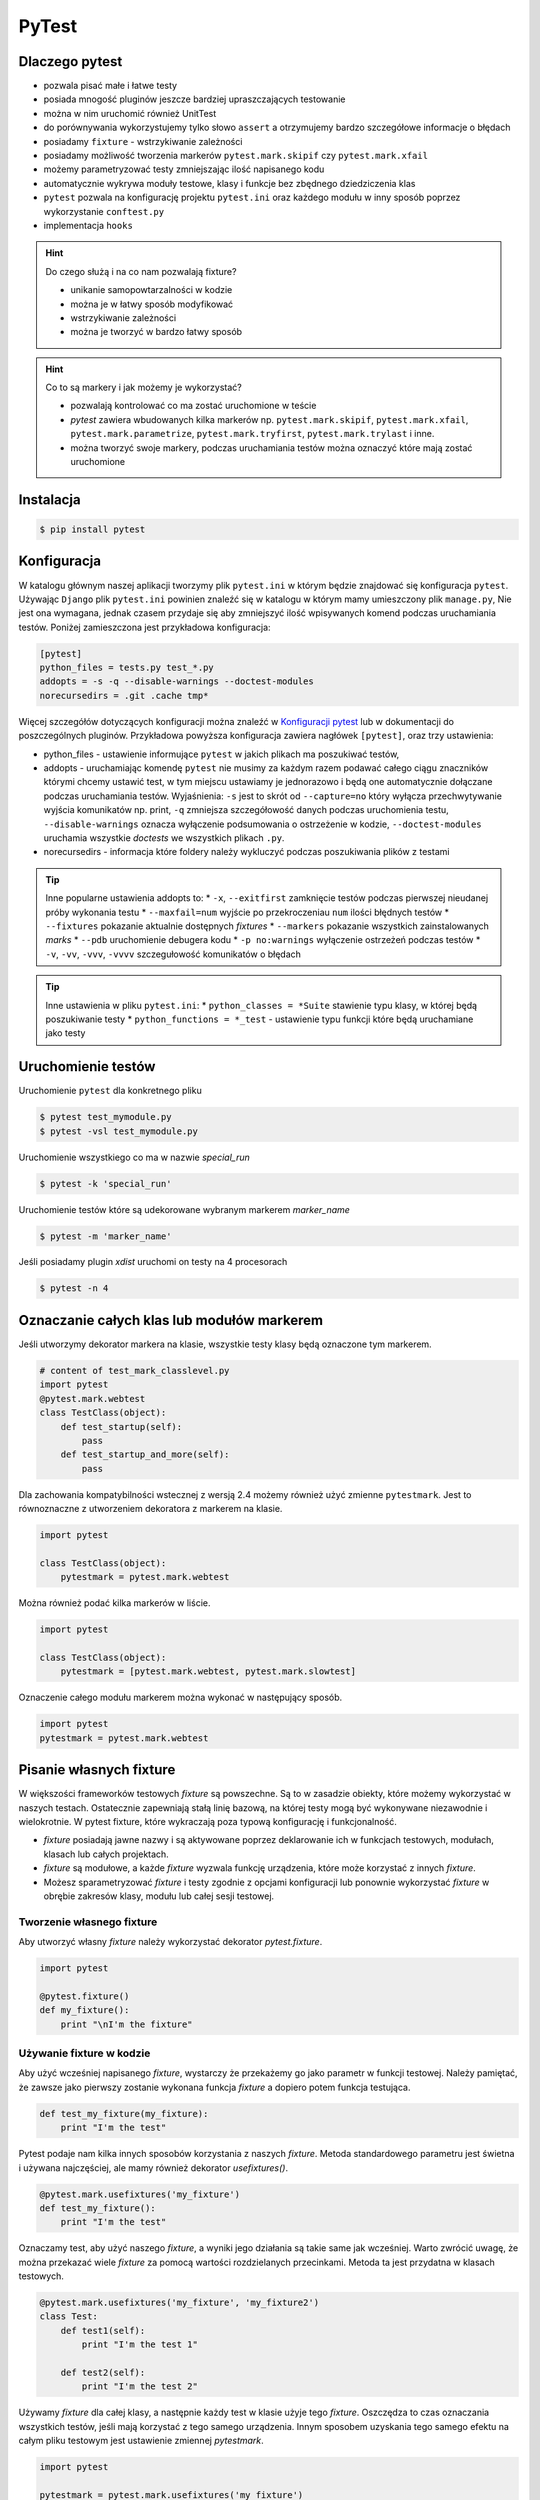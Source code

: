 ======
PyTest
======


Dlaczego pytest
---------------

* pozwala pisać małe i łatwe testy
* posiada mnogość pluginów jeszcze bardziej upraszczających testowanie
* można w nim uruchomić również UnitTest
* do porównywania wykorzystujemy tylko słowo ``assert`` a otrzymujemy bardzo szczegółowe informacje o błędach
* posiadamy ``fixture`` - wstrzykiwanie zależności
* posiadamy możliwość tworzenia markerów ``pytest.mark.skipif`` czy ``pytest.mark.xfail``
* możemy parametryzować testy zmniejszając ilość napisanego kodu
* automatycznie wykrywa moduły testowe, klasy i funkcje bez zbędnego dziedziczenia klas
* ``pytest`` pozwala na konfigurację projektu ``pytest.ini`` oraz każdego modułu w inny sposób poprzez wykorzystanie ``conftest.py``
* implementacja ``hooks``


.. hint::
    Do czego służą i na co nam pozwalają fixture?

    * unikanie samopowtarzalności w kodzie
    * można je w łatwy sposób modyfikować
    * wstrzykiwanie zależności
    * można je tworzyć w bardzo łatwy sposób


.. hint::

    Co to są markery i jak możemy je wykorzystać?

    * pozwalają kontrolować co ma zostać uruchomione w teście
    * `pytest` zawiera wbudowanych kilka markerów np. ``pytest.mark.skipif``, ``pytest.mark.xfail``, ``pytest.mark.parametrize``, ``pytest.mark.tryfirst``, ``pytest.mark.trylast`` i inne.
    * można tworzyć swoje markery, podczas uruchamiania testów można oznaczyć które mają zostać uruchomione


Instalacja
----------

.. code-block:: bash

    $ pip install pytest


Konfiguracja
------------

W katalogu głównym naszej aplikacji tworzymy plik ``pytest.ini`` w którym będzie znajdować
się konfiguracja ``pytest``. Używając ``Django`` plik ``pytest.ini`` powinien znaleźć się
w katalogu w którym mamy umieszczony plik ``manage.py``, Nie jest ona wymagana,
jednak czasem przydaje się aby zmniejszyć ilość wpisywanych komend podczas uruchamiania testów.
Poniżej zamieszczona jest przykładowa konfiguracja:

.. code-block:: bash

    [pytest]
    python_files = tests.py test_*.py
    addopts = -s -q --disable-warnings --doctest-modules
    norecursedirs = .git .cache tmp*


Więcej szczegółów dotyczących konfiguracji można znaleźć w `Konfiguracji pytest`_ lub w dokumentacji
do poszczególnych pluginów. Przykładowa powyższa konfiguracja zawiera nagłówek ``[pytest]``,
oraz trzy ustawienia:

* python_files - ustawienie informujące ``pytest`` w jakich plikach ma poszukiwać testów,
* addopts - uruchamiając komendę ``pytest`` nie musimy za każdym razem podawać całego ciągu znaczników którymi chcemy ustawić test, w tym miejscu ustawiamy je jednorazowo i będą one automatycznie dołączane podczas uruchamiania testów. Wyjaśnienia: ``-s`` jest to skrót od ``--capture=no`` który wyłącza przechwytywanie wyjścia komunikatów np. print, ``-q`` zmniejsza szczegółowość danych podczas uruchomienia testu, ``--disable-warnings`` oznacza wyłączenie podsumowania o ostrzeżenie w kodzie, ``--doctest-modules`` uruchamia wszystkie `doctests` we wszystkich plikach ``.py``.
* norecursedirs - informacja które foldery należy wykluczyć podczas poszukiwania plików z testami

.. tip::

    Inne popularne ustawienia addopts to:
    * ``-x``, ``--exitfirst`` zamknięcie testów podczas pierwszej nieudanej próby wykonania testu
    * ``--maxfail=num`` wyjście po przekroczeniau ``num`` ilości błędnych testów
    * ``--fixtures`` pokazanie aktualnie dostępnych `fixtures`
    * ``--markers`` pokazanie wszystkich zainstalowanych `marks`
    * ``--pdb`` uruchomienie debugera kodu
    * ``-p no:warnings`` wyłączenie ostrzeżeń podczas testów
    * ``-v``, ``-vv``, ``-vvv``, ``-vvvv`` szczegułowość komunikatów o błędach


.. tip::

    Inne ustawienia w pliku ``pytest.ini``:
    * ``python_classes = *Suite`` stawienie typu klasy, w której będą poszukiwanie testy
    * ``python_functions = *_test`` - ustawienie typu funkcji które będą uruchamiane jako testy


.. _`Konfiguracji pytest` : https://docs.pytest.org/en/latest/customize.html


Uruchomienie testów
-------------------

Uruchomienie ``pytest`` dla konkretnego pliku

.. code-block:: bash

    $ pytest test_mymodule.py
    $ pytest -vsl test_mymodule.py


Uruchomienie wszystkiego co ma w nazwie `special_run`

.. code-block:: bash

    $ pytest -k 'special_run'


Uruchomienie testów które są udekorowane wybranym markerem `marker_name`

.. code-block:: bash

    $ pytest -m 'marker_name'


Jeśli posiadamy plugin `xdist` uruchomi on testy na 4 procesorach

.. code-block:: bash

    $ pytest -n 4


Oznaczanie całych klas lub modułów markerem
-------------------------------------------

Jeśli utworzymy dekorator markera na klasie, wszystkie testy klasy będą oznaczone tym markerem.

.. code-block:: python

    # content of test_mark_classlevel.py
    import pytest
    @pytest.mark.webtest
    class TestClass(object):
        def test_startup(self):
            pass
        def test_startup_and_more(self):
            pass

Dla zachowania kompatybilności wstecznej z wersją 2.4 możemy również użyć zmienne
``pytestmark``. Jest to równoznaczne z utworzeniem dekoratora z markerem na klasie.

.. code-block:: python

    import pytest

    class TestClass(object):
        pytestmark = pytest.mark.webtest


Można również podać kilka markerów w liście.

.. code-block:: python

    import pytest

    class TestClass(object):
        pytestmark = [pytest.mark.webtest, pytest.mark.slowtest]


Oznaczenie całego modułu markerem można wykonać w następujący sposób.

.. code-block:: python

    import pytest
    pytestmark = pytest.mark.webtest


Pisanie własnych fixture
------------------------

W większości frameworków testowych `fixture` są powszechne. Są to w zasadzie
obiekty, które możemy wykorzystać w naszych testach. Ostatecznie zapewniają
stałą linię bazową, na której testy mogą być wykonywane niezawodnie i wielokrotnie.
W pytest fixture, które wykraczają poza typową konfigurację i funkcjonalność.

- `fixture` posiadają jawne nazwy i są aktywowane poprzez deklarowanie ich
  w funkcjach testowych, modułach, klasach lub całych projektach.
- `fixture` są modułowe, a każde `fixture` wyzwala funkcję urządzenia,
  które może korzystać z innych `fixture`.
- Możesz sparametryzować `fixture` i testy zgodnie z opcjami konfiguracji
  lub ponownie wykorzystać `fixture` w obrębie zakresów klasy, modułu lub
  całej sesji testowej.


Tworzenie własnego fixture
^^^^^^^^^^^^^^^^^^^^^^^^^^

Aby utworzyć własny `fixture` należy wykorzystać dekorator `pytest.fixture`.

.. code-block:: python

    import pytest

    @pytest.fixture()
    def my_fixture():
        print "\nI'm the fixture"


Używanie fixture w kodzie
^^^^^^^^^^^^^^^^^^^^^^^^^

Aby użyć wcześniej napisanego `fixture`, wystarczy że przekażemy go jako
parametr w funkcji testowej. Należy pamiętać, że zawsze jako pierwszy zostanie
wykonana funkcja `fixture` a dopiero potem funkcja testująca.

.. code-block:: python

    def test_my_fixture(my_fixture):
        print "I'm the test"


Pytest podaje nam kilka innych sposobów korzystania z naszych `fixture`.
Metoda standardowego parametru jest świetna i używana najczęściej, ale mamy
również dekorator `usefixtures()`.

.. code-block:: python

    @pytest.mark.usefixtures('my_fixture')
    def test_my_fixture():
        print "I'm the test"

Oznaczamy test, aby użyć naszego `fixture`, a wyniki jego działania są takie
same jak wcześniej. Warto zwrócić uwagę, że można przekazać wiele `fixture`
za pomocą wartości rozdzielanych przecinkami. Metoda ta jest przydatna w
klasach testowych.

.. code-block:: python

    @pytest.mark.usefixtures('my_fixture', 'my_fixture2')
    class Test:
        def test1(self):
            print "I'm the test 1"

        def test2(self):
            print "I'm the test 2"


Używamy `fixture` dla całej klasy, a następnie każdy test w klasie użyje tego `fixture`.
Oszczędza to czas oznaczania wszystkich testów, jeśli mają korzystać z tego
samego urządzenia. Innym sposobem uzyskania tego samego efektu na całym pliku
testowym jest ustawienie zmiennej `pytestmark`.

.. code-block:: python

    import pytest

    pytestmark = pytest.mark.usefixtures('my_fixture')

    def test_my_fixture():
        print "I'm the test"

    class Test:
        def test1(self):
            print "I'm the test 1"

        def test2(self):
            print "I'm the test 2"

W ten sposób ustawiamy `fixture` globalnie dla tego pliku, a wszystkie
funkcje testowe znajdujące się w nim, będą go używać.

Należy pamiętać, że wszystkie funkcje testowe mogą nie wymagać tego `fixture`.
Jeśli tak jest, lepiej jest bezpośrednio określić każdy `fixture` osobno dla
funkcji testującej, zamiast wybierać leniwe drogi i oznaczać je z góry na
wszystkich funkcjach. W przypadku większych `fixture` może to spowodować,
że testy będą ładować się wolniej.


Ostatnim sposobem użycia `fixture`, jest ustawienie parametru `autouse` w deklaracji `fixture`.
`Fixture` będzie automatycznie wywoływany bez jawnego deklarowania argumentów
funkcji lub dekoratora usefixtures.

`Fixture` - `transact` na poziomie klasy jest oznaczone jako `autouse=True`, co
oznacza, że ​​wszystkie metody testowe w klasie będą używać tego `fixture` bez
potrzeby podawania go w sygnaturze funkcji testowej lub przy użyciu dekoratora
klasy używanej na poziomie klasy.

.. code-block:: python

    import pytest

    class DB(object):
        def __init__(self):
            self.intransaction = []
        def begin(self, name):
            self.intransaction.append(name)
        def rollback(self):
            self.intransaction.pop()

    @pytest.fixture(scope="module")
    def db():
        return DB()

    class TestClass(object):

        @pytest.fixture(autouse=True)
        def transact(self, request, db):
            db.begin(request.function.__name__)
            yield
            db.rollback()

        def test_method1(self, db):
            assert db.intransaction == ["test_method1"]

        def test_method2(self, db):
            assert db.intransaction == ["test_method2"]


Używanie `autouse` może być wspaniałe, ale może być również niebezpieczne,
jak pokazano w ostatnim przykładzie. `Autouse`, o ile nie jest ograniczone do zakresu,
będzie działać na wszystkich testach w bieżącej sesji.

Praca i zakres `autofocus`:

- ustawienia `autouse=True` jest zgodne z `scope=`argument: jeśli `fixture`
  ma `scope='session'`, to zostanie ono uruchomione tylko raz, bez względu na to,
  gdzie zostało ono zdefiniowane.
  scope = 'class' oznacza, że ​​będzie uruchamiany raz na klasę, itd.
- jeśli zdefiniowano `fixture` z parametrem `autouse=True` w module testowym,
  wszystkie jego funkcje testowe automatycznie będą go używać.
- jeśli zdefiniowano `fixture` z parametrem `autouse=True` w pliku conftest.py,
  wówczas wszystkie testy we wszystkich modułach testowych poniżej jego katalogu wywołają tego `fixture`.


Warto zauważyć, że powyższy `fixture` z argumentem `autouse` również może zostać zwykłym `fixture`,
którego można użyć w projekcie bez automatycznej aktywacji. Kanonicznym sposobem
na to, jest umieszczenie definicji transakcji w pliku conftest.py
bez użycia funkcji `autouse=True`:

.. code-block:: python

    # content of conftest.py
    @pytest.fixture
    def transact(self, request, db):
        db.begin()
        yield
        db.rollback()

a następnie np. w klasie `TestClass`, deklarujesz jego użycie:

.. code-block:: python

    @pytest.mark.usefixtures("transact")
    class TestClass(object):
        def test_method1(self):
            ...

Wszystkie metody testowe w tej klasie testowej będą używać `fixture` transakcyjnego,
podczas gdy inne klasy testowe lub funkcje w tym samym module nie będą go używać.


Zwracanie wartości
^^^^^^^^^^^^^^^^^^

`fixture` są używane przede wszystkim do zwracania danych, którymi można manipulować podczas testów.
Tak jak zwykła funkcja, możemy zwrócić coś, a następnie w naszym teście możemy z tego skorzystać.

.. code-block:: python

    import pytest

    @pytest.fixture()
    def my_fixture():
        data = {'x': 1, 'y': 2, 'z': 3}
        return data

    def test_my_fixture(my_fixture):
        assert my_fixture['x'] == 1


Dodawanie finalizerów
^^^^^^^^^^^^^^^^^^^^^

Jeśli chcesz uruchomić coś po zakończeniu testu z `fixture`, możesz użyć finalizatorów.
W tym celu uzyskujemy dostęp do `request fixture` z pytest.
Finalizator to funkcja wewnątrz `fixture`, która będzie uruchomiona po każdym teście,
w którym znajduje się dany `fixture`.

.. code-block:: python

    @pytest.fixture()
    def my_fixture(request):
        data = {'x': 1, 'y': 2, 'z': 3}

        def fin():
            print "\nMic drop"
        request.addfinalizer(fin)

        return data

`request` posiada metodę `addfinalizer()`, która może przyjąć funkcję.
Nasza funkcja może po prostu wypisywać coś na ekranie lub np. możemy odłączyć
się od bazy danych. Daje nam to kontrolę nad `fixture` po zakończeniu testu,
które go wykorzystuje.

Zakres fixture
^^^^^^^^^^^^^^

Wielokrotnie możemy chcieć mieć `fixture`, który chcemy uruchomić na przykład na wszystkich
funkcjach lub we wszystkich klasach. Pytest podaje nam zestaw kilka zmiennych, które dokładnie określają zakres,
kiedy chcemy korzystać z naszego `fixture`.

- `function`: uruchomienie `fixture` jeden raz na przypadek testowy
- `class`: uruchomienie jeden raz na klasę
- `module`: uruchomienie jeden raz na moduł
- `session`: uruchomienie jeden raz na sesję

Aby z nich skorzystać, definiujemy argument `scope`.

.. code-block:: python

    @pytest.fixture(scope="class")

Domyślnie `scope` jest ustawione na `function`. Gdzie chciałbyś użyć każdego z nich?

- Możesz użyć `function`, jeśli chcesz, aby urządzenie działało po każdym pojedynczym teście.
  Jest to dobre rozwiązanie w przypadku utworzenia małych `fixture`.
- Zakres `class`, jest wykorzystywany jeśli chcesz, aby działał on w każdej klasie.
  Zazwyczaj grupujemy testy w jednej klasie kiedy są podobne. Ten zakres jest wykorzystywany
  właśnie wtedy kiedy chcemy wykonać coś jeden raz dla całej grupy testów.
- Zakres `module`, można użyć jeśli chcemy, aby `fixture` był uruchamiany na początku
  bieżącego pliku, a następnie zakończony po uruchomieniu wszystkich testów znajdujących się wewnątrz pliku.
  Ten zakres można wykorzystać jeśli masz `fixture`, który uzyskuje dostęp do bazy danych
  i konfiguruje bazę danych na początku modułu, a następnie finalizator zamyka połączenie.
- Zakres `session` jest wykorzystywany, jeśli chcemy uruchomić `fixture` w pierwszym teście a następnie
  uruchomić finalizator po uruchomieniu ostatniego testu. Jeśli zakres ustawimy na `session` a `autouse=True`,
  to nasz `fixture` zostanie uruchomiony tylko na początku sesji.


Używanie informacji o fixture w testach
^^^^^^^^^^^^^^^^^^^^^^^^^^^^^^^^^^^^^^^

Pytest zapewnia dostęp do informacji o `fixture` poprzez wykorzystanie argumentu `request`.

- `scope`: request.scope
- `function name`: request.function.__name__
- `class`: request.cls
- `module`: request.module.__name__
- `filesystem path`: request.fspath


Dodawanie parametrów do fixture
^^^^^^^^^^^^^^^^^^^^^^^^^^^^^^^

Pytest zapewnia również wielokrotne używanie pojedynczego `fixture`.
Poprzez przekazanie parametru `params=[]` do definicji `fixture` możemy stworzyć
wiele `fixture`. Poniższy przykład pokazuje jak to zrobić.

.. code-block:: python

    import pytest

    @pytest.fixture(params=[
        # Tuples with password string and expected result
        ('password', False),
        ('p@ssword', False),
        ('p@ssw0rd', True)
    ])
    def password(request):
        """Password fixture"""
        return request.param


    def password_contains_number(password):
        """Checks if a password contains a number"""
        return any([True for x in range(10) if str(x) in password])


    def password_contains_symbol(password):
        """Checks if a password contains a symbol"""
        return any([True for x in '!,@,#,$,%,^,&,*,(,),_,-,+,='.split(',') if x in password])


    def check_password(password):
        """Check the password"""
        return password_contains_number(password) and password_contains_symbol(password)


    def test_password_verifier_works(password):
        """Test that the password is verified correctly"""
        (input_, result) = password
        print '\n'
        print input_

        assert check_password(input_) == result

Mimo iż uruchomiliśmy tylko jeden test (`test_password_verifier_works`),
w sumie został on uruchomiony trzy krotnie, każdy z innymi wartościami.


Pomijanie testów
----------------

Wiele razy wiemy, że test zakończy się niepowodzeniem. W takich przypadkach
chcemy zmodyfikować test lub zmodyfikować kod, jednak nadal posiadanie testu
który nie przechodzi może zablokować zestaw testowy, aby tego uniknąć pytest
daje nam narzędzia `skip` oraz `xfail`, które pozwolą nam kontrolować takie zachowanie.

`skip` oznacza, że test zostanie uruchomiony, chyba że środowisko (np. nieprawidłowy
interpreter języka Python, brak zależności) zapobiegają jego uruchomieniu.

`xfail` natomiast oznacza, że test zostanie uruchomiony zawsze, ale spodziewamy
się niepowodzenia, ponieważ wystąpił problem z implementacją.

.. code-block:: python

    import pytest
    import sys

    @pytest.mark.skipif(sys.platform != 'win32', reason="requires windows")
    def test_func_skipped():
        """Test the function"""
        assert 0

    @pytest.mark.xfail
    def test_func_xfailed():
        """Test the function"""
        assert 0

skip
^^^^

Powyżej przeprowadziliśmy dwa testy, jeden został pominięty (ponieważ nie został
uruchomiony w systemie windows), a drugi był nieudany, ponieważ wiedzieliśmy,
że to nie zadziała. Przyjrzyjmy się najpierw pomijaniu testów.

Podczas pomijania testów, podajemy warunek który musi zostać spełniony. Jeśli
warunek nie zostanie spełniony, test nie zostanie uruchomiony oraz zostanie
oznaczony jako pominięty. Jest to idealne rozwiązanie do testów, które mogą
wymagać konkretnych wersji modułów i oprogramowania. Może to być kłopotliwe,
jeśli mamy szereg testów, które wymagają takiej samej konfiguracji pomijania,
warto stworzyć dekorator ułatwiający oznaczanie testów.

.. code-block:: python

    import sys
    import pytest

    windows = pytest.mark.skipif(sys.platform != 'win32', reason="requires windows")

    @windows
    def test_func_skipped():
        """Test the function"""
        assert 0

Możemy zastosować dekorator `@windows` do dowolnej funkcji testującej.
Dodatkowym sposobem pozwalającym na pominięcie jest wykorzystanie `importorskip`.

.. code-block:: python

    docutils = pytest.importorskip("docutils", minversion="0.3")

Jeśli nie można zaimportować `docutils`, spowoduje to pominięcie testu.


xfail
^^^^^

Wykorzystując `xfail` również możemy skorzystać z podobnych warunków jakie
występują w dekoratorze `skip`.

.. code-block:: python

    import pytest
    import sys


    @pytest.mark.xfail(sys.version_info >= (3,3), reason="python3.3 api changes")
    def test_func_xfailed():
        """Test the function"""
        assert 0

Poniżej znajduje się kila przykładów pokazujących w jaki sposób można wykorzystać
funkcję `xfail`.

.. code-block:: python

    import pytest
    xfail = pytest.mark.xfail

    @xfail
    def test_hello():
        assert 0

    @xfail(run=False)
    def test_hello2():
        assert 0

    @xfail("hasattr(os, 'sep')")
    def test_hello3():
        assert 0

    @xfail(reason="bug 110")
    def test_hello4():
        assert 0

    @xfail('pytest.__version__[0] != "17"')
    def test_hello5():
        assert 0

    def test_hello6():
        pytest.xfail("reason")

    @xfail(raises=IndexError)
    def test_hello7():
        x = []
        x[1] = 1

Określając `run=False` test nie zostanie uruchomiony. Możemy również użyć
wyrażenia tekstowego jako testu, aby sprawdzić, czy test nie powiedzie się.
Możemy również w samym teście wywołać funkcję `pytest.xfail("reason")`, która
spowoduje, że się nie powiedzie.

Korzystając z `xfail` i `skip`, możesz podać powód dlaczego test się nie powiedzie
lub dlaczego zostaje on pominięty. Kiedy uruchomimy testy, nie zobaczymy tych powodów.
Aby zobaczyć opisy dla tych funkcji należy uruchomić testy z następującą komendą:


.. code-block:: bash

    $ pytest -rxs


Parametryzacja testów
---------------------

W niektórych przypadkach wystarczy utworzyć jednorazowy test lecz często zdarza
się że chcemy sprawdzić kila przypadków zmieniając wartości wybranych zmiennych.
W takiej sytuacji nie ma potrzeby pisać kolejnych przypadków testowych, ale warto
skorzystać z parametryzacji jednego przypadku testowego.

.. code-block:: python

    import pytest

    @pytest.mark.parametrize('input_, expected', [
        ('2 + 3', 5),
        ('6 - 4', 2),
        pytest.mark.xfail(('5 + 2', 8))
    ])
    def test_equations(input_, expected):
        """Test that equation works"""
        assert eval(input_) == expected


Ustawienia xUnit - konfiguracja i odłogowanie
---------------------------------------------

Testując w stylu XUnit zawsze wykonujemy ustawienie (`setting up`) oraz
czyszczenie (`tearing down`) przypadków testowych. Pytest również obsługuje
ten styl pisania testów.

.. code-block:: python

    def setup_module(module):
        """Run at the start of a testing module (module)"""
        pass

    def teardown_module(module):
        """Run at the end of a testing module (file)"""
        pass

    def setup_function(function):
        """Setup a function"""
        pass

    def teardown_function(function):
        """Teardown a function"""
        pass

    class TestClass:

        @classmethod
        def setup_class(cls):
            """Setup the class"""
            pass

        @classmethod
        def teardown_class(cls):
            """Teardown the class"""
            pass

        def setup_method(self, method):
            """Setup a method"""
            pass

        def teardown_method(self, method):
            """Teardown a method"""
            pass


Praca z wyjątkami
-----------------

Jeśli wiemy, że dany kod powinien podnieść wyjątek i chcemy go przetestować, czy
na pewno został wywołany, musimy użyć funkcji `pytest.raises`.

.. code-block:: python

    def test_zero_division():
        with pytest.raises(ZeroDivisionError):
            1 / 0

    def test_recursion_depth():
        with pytest.raises(RuntimeError) as excinfo:
            def f():
                f()
            f()
        assert 'maximum recursion' in str(excinfo.value)


Przykład pisania kodu
---------------------

.. code-block:: python

    class TestCalc:

        def test_add_method(self):
            calc = Calc()
            assert calc.add(1, 1) == 2
            assert calc.add(0, 3) == 3


.. code-block:: python

    @pytest.fixture(scope='function')
    def calc(request):
        c = Calc()
        return c

    class TestCalc:

        def test_add_method(self, calc):
            assert calc.add(1, 1) == 2
            assert calc.add(0, 3) == 3


.. code-block:: python

    @pytest.fixture(scope='function')
    def calc(request):
        c = Calc()
        return c

    class TestCalc:

        @pytest.mark.parametrize('a, b, exp', [
            (1, 1, 2), (0, 3, 3)
        ])
        def test_add_method(self, calc, a, b, exp):
            assert calc.add(a, b) == exp
            assert calc.add(a, b) == exp


.. code-block:: python

    @pytest.fixture(scope='function')   # or 'session'
    def calc(request):
        c = Calc()
        return c

    class TestCalc:

        @pytest.mark.parametrize('a, b, exp', [
            (1, 1, 2), (0, 3, 3)
        ])
        def test_add_method(self, calc, a, b, exp):
            assert calc.add(a, b) == exp
            assert calc.add(a, b) == exp

        # pytest-quickcheck
        @pytest.mark.randomize(a=int, ncalls=4)
        def test_add_method(self, calc, a):
            assert calc.add(a, a) == 2 * a


.. code-block:: python

    api_mark = pytest.mark.on_api
    local = pytest.mark.local

    @pytest.fixture(scope='session')
    def calc(request):
        c = Calc()
        return c

    @local
    class TestCalc:

        @pytest.mark.parametrize('a, b, exp', [
            (1, 1, 2), (0, 3, 3)
        ])
        def test_add_method(self, calc, a, b, exp):
            assert calc.add(a, b) == exp
            assert calc.add(a, b) == exp

        # pytest-quickcheck
        @pytest.mark.randomize(a=int, ncalls=4)
        def test_add_method(self, calc, a):
            assert calc.add(a, a) == 2 * a

    @api_mark
    class TestServer:

        def test_on_api(self):
            assert False

    # $ pytest -v -m local file_name.py
    # $ pytest -v -m on_api file_name.py


.. code-block:: python

    api_mark = pytest.mark.on_api
    local = pytest.mark.local

    @pytest.fixture(scope='session')
    def calc(request):
        c = Calc()
        return c

    @pytest.fixture(scope='session')
    def api(request):
        def api_cal(a, b):
            res = request.get('http://127.0.0.1:3007/add/', params={'a':a, 'b': b})
            res.raise_for_status()
            return res.json()
        return api_cal

    @local
    class TestCalc:

        @pytest.mark.parametrize('a, b, exp', [
            (1, 1, 2), (0, 3, 3)
        ])
        def test_add_method(self, calc, a, b, exp):
            assert calc.add(a, b) == exp
            assert calc.add(a, b) == exp

        # pytest-quickcheck
        @pytest.mark.randomize(a=int, ncalls=4)
        def test_add_method(self, calc, a):
            assert calc.add(a, a) == 2 * a

    @api_mark
    class TestServer:

        def test_on_api(self, api):
            assert api(1, 2) == 3

    # $ pytest -v -m local file_name.py
    # $ pytest -v -m on_api file_name.py


.. code-block:: python

    mode = pytest.mark.mode

    ...

    @mode('local')
    class TestCalc:
        ...

    @mode('api')
    class TestServer:
        ...

    # $ pytest -v -R local file_name.py
    # $ pytest -v -R api file_name.py


.. code-block:: python

    def local_calc(request):
        c = Calc()
        return x

    def api(request):
        def api_cal(a, b):
            ...

    @pytest.fixture(scope='session')
    def calc(request):
        mode = request.config.getoption('-R')
        if mode == 'local':
            return local_calc(request)
        elif mode == 'api':
            return api(request)
        else:
            raise Exception('local or api allowed')

    @mode('local')
    class TestCalc:
        def test_add(self, calc):
            ...

    @mode('api')
    class TestServer:
        def test_add(self, calc):
            ...
